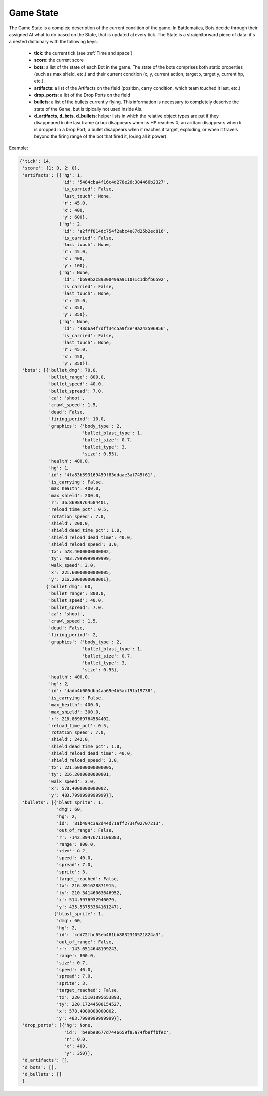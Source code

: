 Game State
==========

The Game State is a complete description of the current condition of the game. In Battlematica, Bots decide through their assigned AI what to do based on the State, that is updated at every tick. The State is a straightforward piece of data: it's a nested dictionary with the following keys:

    - **tick**: the current tick (see :ref:`Time and space`)
    - **score**: the current score
    - **bots**: a list of the state of each Bot in the game. The state of the bots comprises both static properties (such as max shield, etc.) and their current condition (x, y, current action, target x, target y, current hp, etc.).
    - **artifacts**: a list of the Artifacts on the field (position, carry condition, which team touched it last, etc.)
    - **drop_ports**: a list of the Drop Ports on the field
    - **bullets**: a list of the bullets currently flying. This information is necessary to completely descrive the state of the Game, but is tipically not used inside AIs.
    - **d_artifacts**, **d_bots**, **d_bullets**: helper lists in which the relative object types are put if they disappeared in the last frame (a bot disappears when its HP reaches 0; an artifact disappears when it is dropped in a Drop Port; a bullet disappears when it reaches it target, exploding, or when it travels beyond the firing range of the bot that fired it, losing all it power).


Example:

.. code-block:: python

    {'tick': 14,
     'score': {1: 0, 2: 0},
     'artifacts': [{'hg': 1,
                    'id': '5484cba4f16c4d278e26d384466b2327',
                    'is_carried': False,
                    'last_touch': None,
                    'r': 45.0,
                    'x': 400,
                    'y': 600},
                   {'hg': 2,
                    'id': 'a2fff814dc754f2abc4e07d25b2ec816',
                    'is_carried': False,
                    'last_touch': None,
                    'r': 45.0,
                    'x': 400,
                    'y': 100},
                   {'hg': None,
                    'id': 'b699b2c8930049aa9110e1c1dbfb6592',
                    'is_carried': False,
                    'last_touch': None,
                    'r': 45.0,
                    'x': 350,
                    'y': 350},
                   {'hg': None,
                    'id': '48d6a4f7dff34c5a9f2e49a242596956',
                    'is_carried': False,
                    'last_touch': None,
                    'r': 45.0,
                    'x': 450,
                    'y': 350}],
     'bots': [{'bullet_dmg': 70.0,
               'bullet_range': 800.0,
               'bullet_speed': 40.0,
               'bullet_spread': 7.0,
               'ca': 'shoot',
               'crawl_speed': 1.5,
               'dead': False,
               'firing_period': 10.0,
               'graphics': {'body_type': 2,
                            'bullet_blast_type': 1,
                            'bullet_size': 0.7,
                            'bullet_type': 3,
                            'size': 0.55},
               'health': 400.0,
               'hg': 1,
               'id': '4fa83b593169459f83ddaae3af745f61',
               'is_carrying': False,
               'max_health': 400.0,
               'max_shield': 200.0,
               'r': 36.86989764584401,
               'reload_time_pct': 0.5,
               'rotation_speed': 7.0,
               'shield': 200.0,
               'shield_dead_time_pct': 1.0,
               'shield_reload_dead_time': 40.0,
               'shield_reload_speed': 3.0,
               'tx': 578.4000000000002,
               'ty': 483.7999999999999,
               'walk_speed': 3.0,
               'x': 221.60000000000005,
               'y': 216.2000000000001},
              {'bullet_dmg': 60,
               'bullet_range': 800.0,
               'bullet_speed': 40.0,
               'bullet_spread': 7.0,
               'ca': 'shoot',
               'crawl_speed': 1.5,
               'dead': False,
               'firing_period': 2,
               'graphics': {'body_type': 2,
                            'bullet_blast_type': 1,
                            'bullet_size': 0.7,
                            'bullet_type': 3,
                            'size': 0.55},
               'health': 400.0,
               'hg': 2,
               'id': 'dadb4b005dba4aa69e4b5acf9fa19738',
               'is_carrying': False,
               'max_health': 400.0,
               'max_shield': 300.0,
               'r': 216.86989764584402,
               'reload_time_pct': 0.5,
               'rotation_speed': 7.0,
               'shield': 242.0,
               'shield_dead_time_pct': 1.0,
               'shield_reload_dead_time': 40.0,
               'shield_reload_speed': 3.0,
               'tx': 221.60000000000005,
               'ty': 216.2000000000001,
               'walk_speed': 3.0,
               'x': 578.4000000000002,
               'y': 483.7999999999999}],
     'bullets': [{'blast_sprite': 1,
                  'dmg': 60,
                  'hg': 2,
                  'id': '81b484c3a2d44d71aff273ef02707213',
                  'out_of_range': False,
                  'r': -142.89476711106883,
                  'range': 800.0,
                  'size': 0.7,
                  'speed': 40.0,
                  'spread': 7.0,
                  'sprite': 3,
                  'target_reached': False,
                  'tx': 216.891628871915,
                  'ty': 210.34146063646952,
                  'x': 514.5976932940079,
                  'y': 435.53753364161247},
                 {'blast_sprite': 1,
                  'dmg': 60,
                  'hg': 2,
                  'id': 'cdd72fbc65eb481bb8832310521824a3',
                  'out_of_range': False,
                  'r': -143.6514648199243,
                  'range': 800.0,
                  'size': 0.7,
                  'speed': 40.0,
                  'spread': 7.0,
                  'sprite': 3,
                  'target_reached': False,
                  'tx': 220.15101895653893,
                  'ty': 220.17244500154527,
                  'x': 578.4000000000002,
                  'y': 483.7999999999999}],
     'drop_ports': [{'hg': None,
                     'id': 'b4ebe8677d7446659f82a74fbeffbfec',
                     'r': 0.0,
                     'x': 400,
                     'y': 350}],
     'd_artifacts': [],
     'd_bots': [],
     'd_bullets': []
     }
